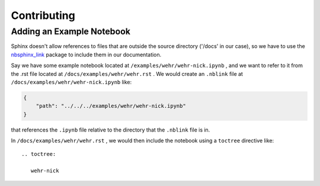 Contributing
============


Adding an Example Notebook
---------------------------

Sphinx doesn't allow references to files that are outside the source directory ('/docs' in our case),
so we have to use the `nbsphinx_link <https://github.com/vidartf/nbsphinx-link>`_ package to include them
in our documentation.

Say we have some example notebook located at ``/examples/wehr/wehr-nick.ipynb`` , and we
want to refer to it from the .rst file located at ``/docs/examples/wehr/wehr.rst`` .
We would create an ``.nblink`` file at ``/docs/examples/wehr/wehr-nick.ipynb`` like:

.. code-block:: json

   {
       "path": "../../../examples/wehr/wehr-nick.ipynb"
   }

that references the ``.ipynb`` file relative to the directory that the ``.nblink`` file is in.

In ``/docs/examples/wehr/wehr.rst`` , we would then include the notebook using a ``toctree`` directive like::

    .. toctree:

       wehr-nick

